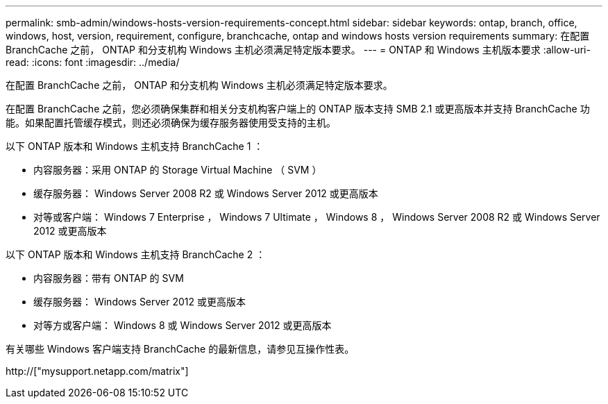 ---
permalink: smb-admin/windows-hosts-version-requirements-concept.html 
sidebar: sidebar 
keywords: ontap, branch, office, windows, host, version, requirement, configure, branchcache, ontap and windows hosts version requirements 
summary: 在配置 BranchCache 之前， ONTAP 和分支机构 Windows 主机必须满足特定版本要求。 
---
= ONTAP 和 Windows 主机版本要求
:allow-uri-read: 
:icons: font
:imagesdir: ../media/


[role="lead"]
在配置 BranchCache 之前， ONTAP 和分支机构 Windows 主机必须满足特定版本要求。

在配置 BranchCache 之前，您必须确保集群和相关分支机构客户端上的 ONTAP 版本支持 SMB 2.1 或更高版本并支持 BranchCache 功能。如果配置托管缓存模式，则还必须确保为缓存服务器使用受支持的主机。

以下 ONTAP 版本和 Windows 主机支持 BranchCache 1 ：

* 内容服务器：采用 ONTAP 的 Storage Virtual Machine （ SVM ）
* 缓存服务器： Windows Server 2008 R2 或 Windows Server 2012 或更高版本
* 对等或客户端： Windows 7 Enterprise ， Windows 7 Ultimate ， Windows 8 ， Windows Server 2008 R2 或 Windows Server 2012 或更高版本


以下 ONTAP 版本和 Windows 主机支持 BranchCache 2 ：

* 内容服务器：带有 ONTAP 的 SVM
* 缓存服务器： Windows Server 2012 或更高版本
* 对等方或客户端： Windows 8 或 Windows Server 2012 或更高版本


有关哪些 Windows 客户端支持 BranchCache 的最新信息，请参见互操作性表。

http://["mysupport.netapp.com/matrix"]
